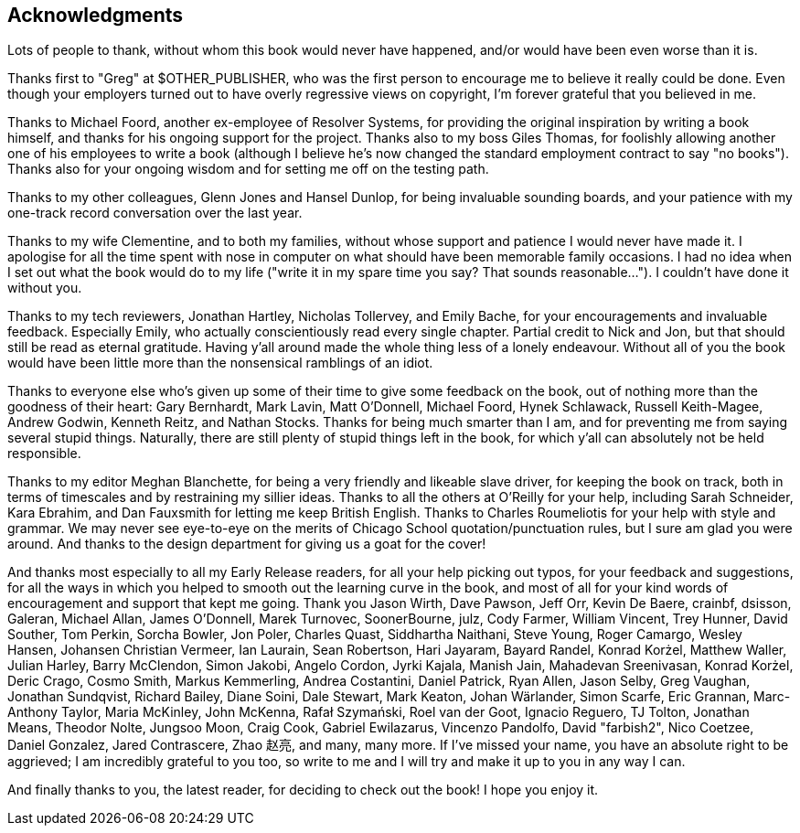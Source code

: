 [preface]
Acknowledgments
---------------

Lots of people to thank, without whom this book would never have happened,
and/or would have been even worse than it is.

Thanks first to "Greg" at $OTHER_PUBLISHER, who was the first person to
encourage me to believe it really could be done. Even though your employers
turned out to have overly regressive views on copyright, I'm forever grateful
that you believed in me.

Thanks to Michael Foord, another ex-employee of Resolver Systems, for providing
the original inspiration by writing a book himself, and thanks for his ongoing
support for the project.  Thanks also to my boss Giles Thomas, for foolishly
allowing another one of his employees to write a book (although I believe he's
now changed the standard employment contract to say "no books").  Thanks also
for your ongoing wisdom and for setting me off on the testing path.

Thanks to my other colleagues, Glenn Jones and Hansel Dunlop, for being 
invaluable sounding boards, and your patience with my one-track record 
conversation over the last year.

Thanks to my wife Clementine, and to both my families, without whose support
and patience I would never have made it.  I apologise for all the time spent
with nose in computer on what should have been memorable family occasions. I
had no idea when I set out what the book would do to my life ("write it in my
spare time you say?  That sounds reasonable...").  I couldn't have done it
without you.

Thanks to my tech reviewers, Jonathan Hartley, Nicholas Tollervey, and Emily
Bache, for your encouragements and invaluable feedback.   Especially Emily,
who actually conscientiously read every single chapter.  Partial credit
to Nick and Jon, but that should still be read as eternal gratitude. Having
y'all around made the whole thing less of a lonely endeavour. Without all of
you the book would have been little more than the nonsensical ramblings of an
idiot.

Thanks to everyone else who's given up some of their time to give some
feedback on the book, out of nothing more than the goodness of their heart:
Gary Bernhardt, Mark Lavin, Matt O'Donnell, Michael Foord, Hynek Schlawack,
Russell Keith-Magee, Andrew Godwin, Kenneth Reitz, and Nathan Stocks.  Thanks
for being much smarter than I am, and for preventing me from saying several
stupid things.  Naturally, there are still plenty of stupid things left in the
book, for which y'all can absolutely not be held responsible.

Thanks to my editor Meghan Blanchette, for being a very friendly and likeable
slave driver, for keeping the book on track, both in terms of timescales and
by restraining my sillier ideas.  Thanks to all the others at
O'Reilly for your help, including Sarah Schneider, Kara Ebrahim, and 
Dan Fauxsmith for letting me keep British English. Thanks to Charles
Roumeliotis for your help with style and grammar.  We may never see eye-to-eye
on the merits of Chicago School quotation/punctuation rules, but I sure am
glad you were around.  And thanks to the design department for giving us a goat
for the cover!

And thanks most especially to all my Early Release readers, for all your help
picking out typos, for your feedback and suggestions, for all the ways in
which you helped to smooth out the learning curve in the book, and most of
all for your kind words of encouragement and support that kept me going.
Thank you Jason Wirth, Dave Pawson, Jeff Orr, Kevin De Baere, crainbf,
dsisson, Galeran, Michael Allan, James O'Donnell, Marek Turnovec, SoonerBourne,
julz, Cody Farmer, William Vincent, Trey Hunner, David Souther, Tom Perkin,
Sorcha Bowler, Jon Poler, Charles Quast, Siddhartha Naithani, Steve Young,
Roger Camargo, Wesley Hansen, Johansen Christian Vermeer, Ian Laurain, Sean
Robertson, Hari Jayaram, Bayard Randel, Konrad Korżel, Matthew Waller, Julian
Harley, Barry McClendon, Simon Jakobi, Angelo Cordon, Jyrki Kajala, Manish Jain,
Mahadevan Sreenivasan, Konrad Korżel, Deric Crago, Cosmo Smith, Markus
Kemmerling, Andrea Costantini, Daniel Patrick, Ryan Allen, Jason Selby, Greg
Vaughan, Jonathan Sundqvist, Richard Bailey, Diane Soini, Dale Stewart, Mark
Keaton, Johan Wärlander, Simon Scarfe, Eric Grannan, Marc-Anthony Taylor,
Maria McKinley, John McKenna, Rafał Szymański, Roel van der Goot, 
Ignacio Reguero, TJ Tolton, Jonathan Means, Theodor Nolte, Jungsoo Moon,
Craig Cook, Gabriel Ewilazarus, Vincenzo Pandolfo, David "farbish2", Nico
Coetzee, Daniel Gonzalez, Jared Contrascere, Zhao 赵亮,
and many, many more. If I've missed your name, you have an absolute right to be
aggrieved; I am incredibly grateful to you too, so write to me and I will try
and make it up to you in any way I can.

And finally thanks to you, the latest reader, for deciding to check out
the book!  I hope you enjoy it.

//TODO: update with acks for 2e. 
// - TRSs, Nan, Heather, Susan
// - github PRs
// - disqus commenters ()
// - obey emailers

